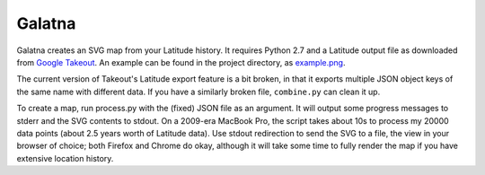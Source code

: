 Galatna
=======

Galatna creates an SVG map from your Latitude history. It requires Python 2.7
and a Latitude output file as downloaded from `Google Takeout`_. An example
can be found in the project directory, as `example.png`_.

The current version of Takeout's Latitude export feature is a bit broken, in
that it exports multiple JSON object keys of the same name with different
data. If you have a similarly broken file, ``combine.py`` can clean it up.

To create a map, run process.py with the (fixed) JSON file as an argument. It
will output some progress messages to stderr and the SVG contents to stdout.
On a 2009-era MacBook Pro, the script takes about 10s to process my 20000 data
points (about 2.5 years worth of Latitude data). Use stdout redirection to
send the SVG to a file, the view in your browser of choice; both Firefox and
Chrome do okay, although it will take some time to fully render the map if
you have extensive location history.

.. _Google Takeout: https://www.google.com/takeout/
.. _example.png: https://bitbucket.org/djc/galatna/raw/tip/example.png
